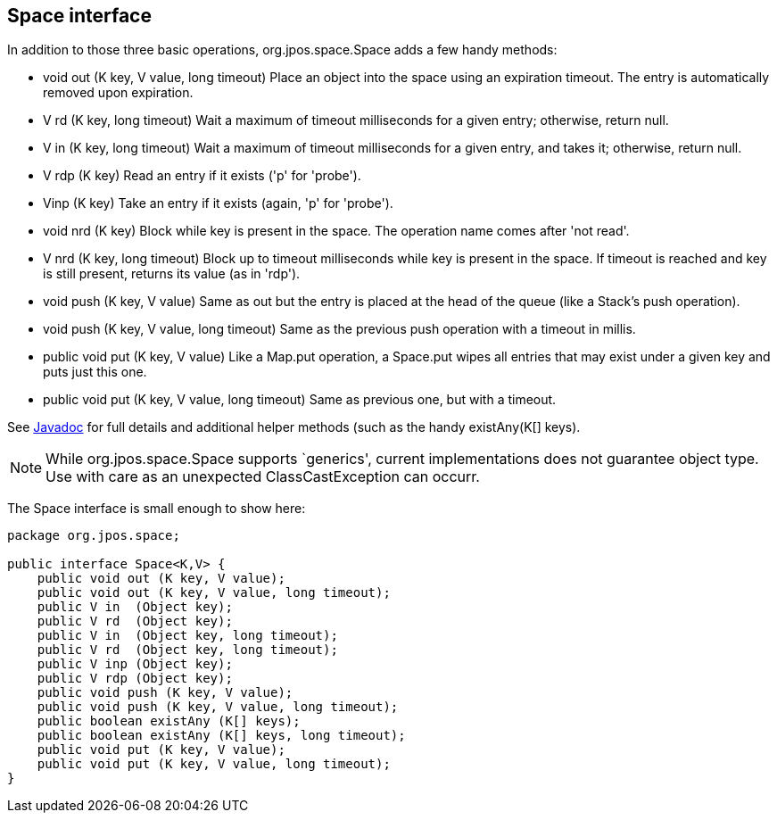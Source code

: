[[space_interface]]
== Space interface

In addition to those three basic operations, +org.jpos.space.Space+ adds a few 
handy methods: 

* +void out (K key, V value, long timeout)+
  Place an object into the space using an expiration timeout.  
  The entry is automatically removed upon expiration.

* +V rd (K key, long timeout)+
   Wait a maximum of +timeout+ milliseconds for a given entry; otherwise, return null.

* +V in (K key, long timeout)+
   Wait a maximum of +timeout+ milliseconds for a given entry, and takes it; otherwise, return null.

* +V rdp (K key)+
  Read an entry if it exists ('p' for 'probe').

* +Vinp (K key)+
  Take an entry if it exists (again, 'p' for 'probe').

* +void nrd (K key)+
  Block while key is present in the space. The operation name comes after 'not read'.

* +V nrd (K key, long timeout)+
  Block up to timeout milliseconds while key is present in the space.
  If timeout is reached and key is still present, returns its value (as in 'rdp').

* +void push (K key, V value)+
  Same as +out+ but the entry is placed at the head of the queue (like a Stack's push operation). 

* +void push (K key, V value, long timeout)+
  Same as the previous +push+ operation with a timeout in millis.

* +public void put (K key, V value)+
  Like a +Map.put+ operation, a +Space.put+ wipes all entries that may exist under a given
  key and puts just this one.

* +public void put (K key, V value, long timeout)+
  Same as previous one, but with a timeout.

See http://jpos.org/doc/javadoc/org/jpos/space/Space.html[Javadoc] for full details and 
additional helper methods (such as the handy +existAny(K[] keys+).

[NOTE]
======
While +org.jpos.space.Space+ supports `generics', current implementations
does not guarantee object type. 
Use with care as an unexpected +ClassCastException+ can occurr.
======

The Space interface is small enough to show here:

[source,java]
-------------
package org.jpos.space;

public interface Space<K,V> {
    public void out (K key, V value);
    public void out (K key, V value, long timeout);
    public V in  (Object key);
    public V rd  (Object key);
    public V in  (Object key, long timeout);
    public V rd  (Object key, long timeout);
    public V inp (Object key);
    public V rdp (Object key);
    public void push (K key, V value);
    public void push (K key, V value, long timeout);
    public boolean existAny (K[] keys);
    public boolean existAny (K[] keys, long timeout);
    public void put (K key, V value);
    public void put (K key, V value, long timeout);
}
-------------

